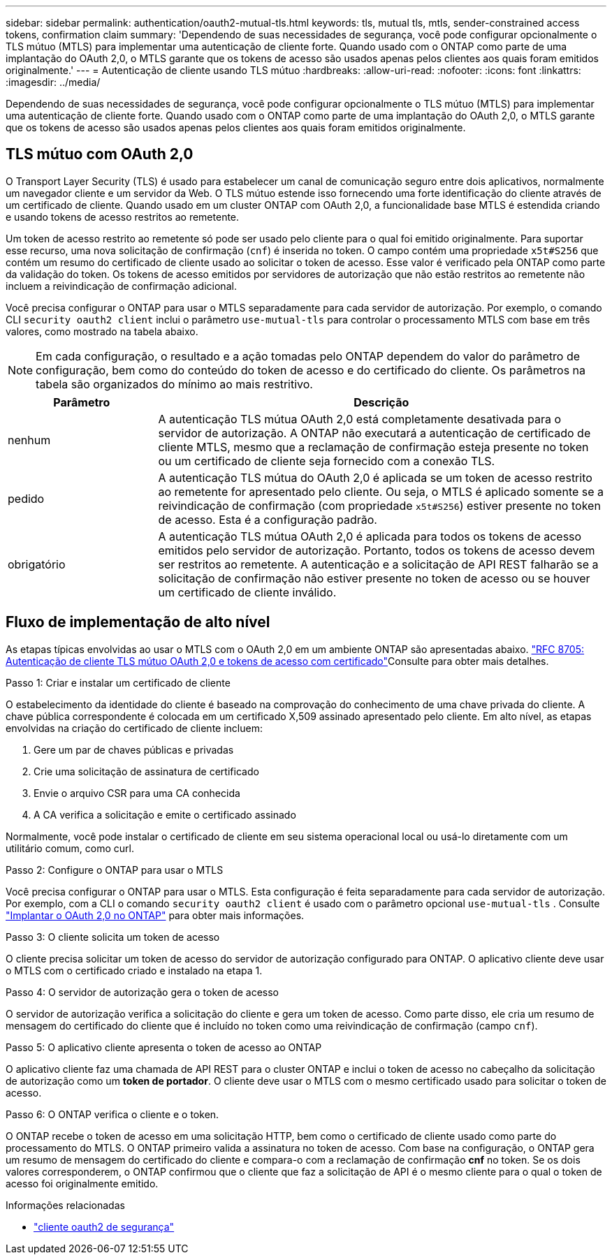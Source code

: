 ---
sidebar: sidebar 
permalink: authentication/oauth2-mutual-tls.html 
keywords: tls, mutual tls, mtls, sender-constrained access tokens, confirmation claim 
summary: 'Dependendo de suas necessidades de segurança, você pode configurar opcionalmente o TLS mútuo (MTLS) para implementar uma autenticação de cliente forte. Quando usado com o ONTAP como parte de uma implantação do OAuth 2,0, o MTLS garante que os tokens de acesso são usados apenas pelos clientes aos quais foram emitidos originalmente.' 
---
= Autenticação de cliente usando TLS mútuo
:hardbreaks:
:allow-uri-read: 
:nofooter: 
:icons: font
:linkattrs: 
:imagesdir: ../media/


[role="lead"]
Dependendo de suas necessidades de segurança, você pode configurar opcionalmente o TLS mútuo (MTLS) para implementar uma autenticação de cliente forte. Quando usado com o ONTAP como parte de uma implantação do OAuth 2,0, o MTLS garante que os tokens de acesso são usados apenas pelos clientes aos quais foram emitidos originalmente.



== TLS mútuo com OAuth 2,0

O Transport Layer Security (TLS) é usado para estabelecer um canal de comunicação seguro entre dois aplicativos, normalmente um navegador cliente e um servidor da Web. O TLS mútuo estende isso fornecendo uma forte identificação do cliente através de um certificado de cliente. Quando usado em um cluster ONTAP com OAuth 2,0, a funcionalidade base MTLS é estendida criando e usando tokens de acesso restritos ao remetente.

Um token de acesso restrito ao remetente só pode ser usado pelo cliente para o qual foi emitido originalmente. Para suportar esse recurso, uma nova solicitação de confirmação (`cnf`) é inserida no token. O campo contém uma propriedade `x5t#S256` que contém um resumo do certificado de cliente usado ao solicitar o token de acesso. Esse valor é verificado pela ONTAP como parte da validação do token. Os tokens de acesso emitidos por servidores de autorização que não estão restritos ao remetente não incluem a reivindicação de confirmação adicional.

Você precisa configurar o ONTAP para usar o MTLS separadamente para cada servidor de autorização. Por exemplo, o comando CLI `security oauth2 client` inclui o parâmetro `use-mutual-tls` para controlar o processamento MTLS com base em três valores, como mostrado na tabela abaixo.


NOTE: Em cada configuração, o resultado e a ação tomadas pelo ONTAP dependem do valor do parâmetro de configuração, bem como do conteúdo do token de acesso e do certificado do cliente. Os parâmetros na tabela são organizados do mínimo ao mais restritivo.

[cols="25,75"]
|===
| Parâmetro | Descrição 


| nenhum | A autenticação TLS mútua OAuth 2,0 está completamente desativada para o servidor de autorização. A ONTAP não executará a autenticação de certificado de cliente MTLS, mesmo que a reclamação de confirmação esteja presente no token ou um certificado de cliente seja fornecido com a conexão TLS. 


| pedido | A autenticação TLS mútua do OAuth 2,0 é aplicada se um token de acesso restrito ao remetente for apresentado pelo cliente. Ou seja, o MTLS é aplicado somente se a reivindicação de confirmação (com propriedade `x5t#S256`) estiver presente no token de acesso. Esta é a configuração padrão. 


| obrigatório | A autenticação TLS mútua OAuth 2,0 é aplicada para todos os tokens de acesso emitidos pelo servidor de autorização. Portanto, todos os tokens de acesso devem ser restritos ao remetente. A autenticação e a solicitação de API REST falharão se a solicitação de confirmação não estiver presente no token de acesso ou se houver um certificado de cliente inválido. 
|===


== Fluxo de implementação de alto nível

As etapas típicas envolvidas ao usar o MTLS com o OAuth 2,0 em um ambiente ONTAP são apresentadas abaixo.  https://www.rfc-editor.org/info/rfc8705["RFC 8705: Autenticação de cliente TLS mútuo OAuth 2,0 e tokens de acesso com certificado"^]Consulte para obter mais detalhes.

.Passo 1: Criar e instalar um certificado de cliente
O estabelecimento da identidade do cliente é baseado na comprovação do conhecimento de uma chave privada do cliente. A chave pública correspondente é colocada em um certificado X,509 assinado apresentado pelo cliente. Em alto nível, as etapas envolvidas na criação do certificado de cliente incluem:

. Gere um par de chaves públicas e privadas
. Crie uma solicitação de assinatura de certificado
. Envie o arquivo CSR para uma CA conhecida
. A CA verifica a solicitação e emite o certificado assinado


Normalmente, você pode instalar o certificado de cliente em seu sistema operacional local ou usá-lo diretamente com um utilitário comum, como curl.

.Passo 2: Configure o ONTAP para usar o MTLS
Você precisa configurar o ONTAP para usar o MTLS. Esta configuração é feita separadamente para cada servidor de autorização. Por exemplo, com a CLI o comando `security oauth2 client` é usado com o parâmetro opcional `use-mutual-tls` . Consulte link:../authentication/oauth2-deploy-ontap.html["Implantar o OAuth 2,0 no ONTAP"] para obter mais informações.

.Passo 3: O cliente solicita um token de acesso
O cliente precisa solicitar um token de acesso do servidor de autorização configurado para ONTAP. O aplicativo cliente deve usar o MTLS com o certificado criado e instalado na etapa 1.

.Passo 4: O servidor de autorização gera o token de acesso
O servidor de autorização verifica a solicitação do cliente e gera um token de acesso. Como parte disso, ele cria um resumo de mensagem do certificado do cliente que é incluído no token como uma reivindicação de confirmação (campo `cnf`).

.Passo 5: O aplicativo cliente apresenta o token de acesso ao ONTAP
O aplicativo cliente faz uma chamada de API REST para o cluster ONTAP e inclui o token de acesso no cabeçalho da solicitação de autorização como um *token de portador*. O cliente deve usar o MTLS com o mesmo certificado usado para solicitar o token de acesso.

.Passo 6: O ONTAP verifica o cliente e o token.
O ONTAP recebe o token de acesso em uma solicitação HTTP, bem como o certificado de cliente usado como parte do processamento do MTLS. O ONTAP primeiro valida a assinatura no token de acesso. Com base na configuração, o ONTAP gera um resumo de mensagem do certificado do cliente e compara-o com a reclamação de confirmação *cnf* no token. Se os dois valores corresponderem, o ONTAP confirmou que o cliente que faz a solicitação de API é o mesmo cliente para o qual o token de acesso foi originalmente emitido.

.Informações relacionadas
* link:https://docs.netapp.com/us-en/ontap-cli/search.html?q=security+oauth2+client["cliente oauth2 de segurança"^]

